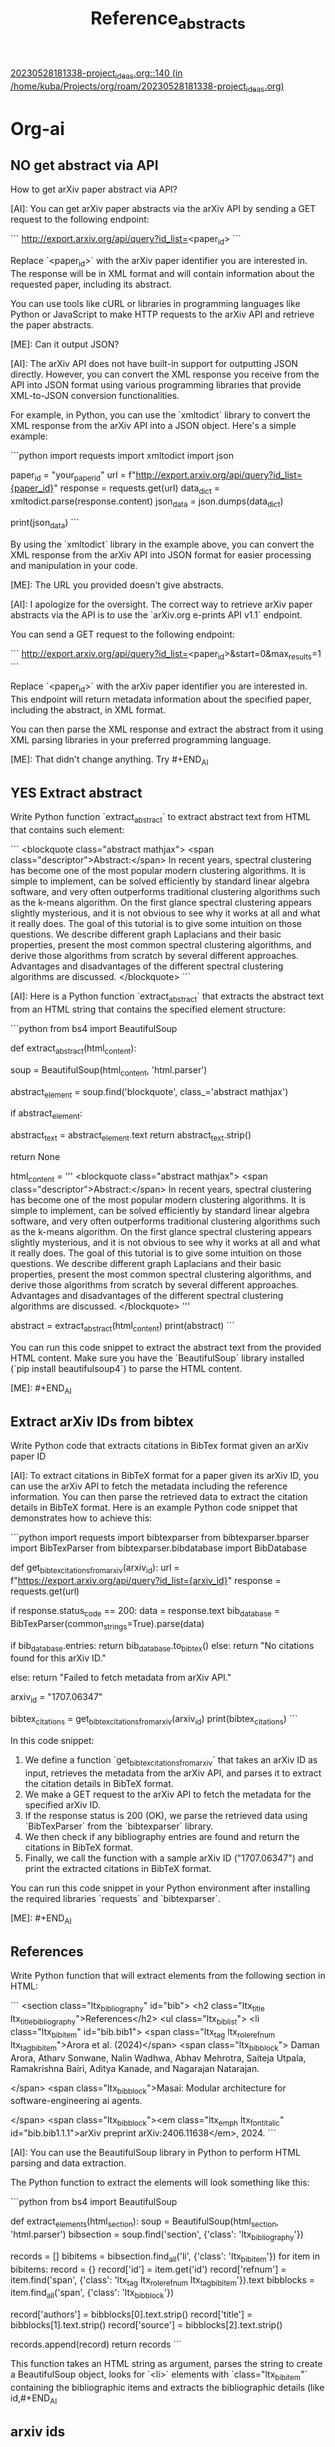 #+title: Reference_abstracts

[[/home/kuba/Projects/org/roam/20230528181338-project_ideas.org::140][20230528181338-project_ideas.org::140 (in /home/kuba/Projects/org/roam/20230528181338-project_ideas.org)]]

* Org-ai

** NO get abstract via API

#+BEGIN_AI
How to get arXiv paper abstract via API?

[AI]: You can get arXiv paper abstracts via the arXiv API by sending a GET request to the following endpoint:

```
http://export.arxiv.org/api/query?id_list=<paper_id>
```

Replace `<paper_id>` with the arXiv paper identifier you are interested in. The response will be in XML format and will contain information about the requested paper, including its abstract. 

You can use tools like cURL or libraries in programming languages like Python or JavaScript to make HTTP requests to the arXiv API and retrieve the paper abstracts.

[ME]: Can it output JSON?

[AI]: The arXiv API does not have built-in support for outputting JSON directly. However, you can convert the XML response you receive from the API into JSON format using various programming libraries that provide XML-to-JSON conversion functionalities.

For example, in Python, you can use the `xmltodict` library to convert the XML response from the arXiv API into a JSON object. Here's a simple example:

```python
import requests
import xmltodict
import json

paper_id = "your_paper_id"
url = f"http://export.arxiv.org/api/query?id_list={paper_id}"
response = requests.get(url)
data_dict = xmltodict.parse(response.content)
json_data = json.dumps(data_dict)

print(json_data)
```

By using the `xmltodict` library in the example above, you can convert the XML response from the arXiv API into JSON format for easier processing and manipulation in your code.

[ME]: The URL you provided doesn't give abstracts.

[AI]: I apologize for the oversight. The correct way to retrieve arXiv paper abstracts via the API is to use the `arXiv.org e-prints API v1.1` endpoint.

You can send a GET request to the following endpoint:

```
http://export.arxiv.org/api/query?id_list=<paper_id>&start=0&max_results=1
```

Replace `<paper_id>` with the arXiv paper identifier you are interested in. This endpoint will return metadata information about the specified paper, including the abstract, in XML format.

You can then parse the XML response and extract the abstract from it using XML parsing libraries in your preferred programming language.

[ME]: That didn't change anything. Try #+END_AI

** YES Extract abstract

#+BEGIN_AI
Write Python function `extract_abstract` to extract abstract text from HTML that contains such element:

```
    <blockquote class="abstract mathjax">
            <span class="descriptor">Abstract:</span>  In recent years, spectral clustering has become one of the most popular modern clustering algorithms. It is simple to implement, can be solved efficiently by standard linear algebra software, and very often outperforms traditional clustering algorithms such as the k-means algorithm. On the first glance spectral clustering appears slightly mysterious, and it is not obvious to see why it works at all and what it really does. The goal of this tutorial is to give some intuition on those questions. We describe different graph Laplacians and their basic properties, present the most common spectral clustering algorithms, and derive those algorithms from scratch by several different approaches. Advantages and disadvantages of the different spectral clustering algorithms are discussed.
    </blockquote>
```

[AI]: Here is a Python function `extract_abstract` that extracts the abstract text from an HTML string that contains the specified element structure:

```python
from bs4 import BeautifulSoup

def extract_abstract(html_content):
    # Parse the HTML content
    soup = BeautifulSoup(html_content, 'html.parser')
    
    # Find the blockquote element with class "abstract mathjax"
    abstract_element = soup.find('blockquote', class_='abstract mathjax')
    
    # Check if the abstract element is found
    if abstract_element:
        # Extract the text inside the abstract element
        abstract_text = abstract_element.text
        return abstract_text.strip()
    
    return None

# HTML content containing the abstract element
html_content = '''
<blockquote class="abstract mathjax">
    <span class="descriptor">Abstract:</span> In recent years, spectral clustering has become one of the most popular modern clustering algorithms. It is simple to implement, can be solved efficiently by standard linear algebra software, and very often outperforms traditional clustering algorithms such as the k-means algorithm. On the first glance spectral clustering appears slightly mysterious, and it is not obvious to see why it works at all and what it really does. The goal of this tutorial is to give some intuition on those questions. We describe different graph Laplacians and their basic properties, present the most common spectral clustering algorithms, and derive those algorithms from scratch by several different approaches. Advantages and disadvantages of the different spectral clustering algorithms are discussed.
</blockquote>
'''

# Extract the abstract text from the HTML content
abstract = extract_abstract(html_content)
print(abstract)
```

You can run this code snippet to extract the abstract text from the provided HTML content. Make sure you have the `BeautifulSoup` library installed (`pip install beautifulsoup4`) to parse the HTML content.

[ME]: #+END_AI

** Extract arXiv IDs from bibtex

#+BEGIN_AI
Write Python code that extracts citations in BibTex format given an arXiv paper ID

[AI]: To extract citations in BibTeX format for a paper given its arXiv ID, you can use the arXiv API to fetch the metadata including the reference information. You can then parse the retrieved data to extract the citation details in BibTeX format. Here is an example Python code snippet that demonstrates how to achieve this:

```python
import requests
import bibtexparser
from bibtexparser.bparser import BibTexParser
from bibtexparser.bibdatabase import BibDatabase

def get_bibtex_citations_from_arxiv(arxiv_id):
    url = f"https://export.arxiv.org/api/query?id_list={arxiv_id}"
    response = requests.get(url)
    
    if response.status_code == 200:
        data = response.text
        bib_database = BibTexParser(common_strings=True).parse(data)
        
        if bib_database.entries:
            return bib_database.to_bibtex()
        else:
            return "No citations found for this arXiv ID."
                
    else:
        return "Failed to fetch metadata from arXiv API."

# Specify the arXiv paper ID
arxiv_id = "1707.06347"

# Extract citations in BibTeX format
bibtex_citations = get_bibtex_citations_from_arxiv(arxiv_id)
print(bibtex_citations)
```

In this code snippet:
1. We define a function `get_bibtex_citations_from_arxiv` that takes an arXiv ID as input, retrieves the metadata from the arXiv API, and parses it to extract the citation details in BibTeX format.
2. We make a GET request to the arXiv API to fetch the metadata for the specified arXiv ID.
3. If the response status is 200 (OK), we parse the retrieved data using `BibTexParser` from the `bibtexparser` library.
4. We then check if any bibliography entries are found and return the citations in BibTeX format.
5. Finally, we call the function with a sample arXiv ID ("1707.06347") and print the extracted citations in BibTeX format.

You can run this code snippet in your Python environment after installing the required libraries `requests` and `bibtexparser`.

[ME]: #+END_AI

** References

#+BEGIN_AI
Write Python function that will extract elements from the following section in HTML:

```
<section class="ltx_bibliography" id="bib">
<h2 class="ltx_title ltx_title_bibliography">References</h2>
<ul class="ltx_biblist">
<li class="ltx_bibitem" id="bib.bib1">
<span class="ltx_tag ltx_role_refnum ltx_tag_bibitem">Arora et al. (2024)</span>
<span class="ltx_bibblock">
Daman Arora, Atharv Sonwane, Nalin Wadhwa, Abhav Mehrotra, Saiteja Utpala, Ramakrishna Bairi, Aditya Kanade, and Nagarajan Natarajan.

</span>
<span class="ltx_bibblock">Masai: Modular architecture for software-engineering ai agents.

</span>
<span class="ltx_bibblock"><em class="ltx_emph ltx_font_italic" id="bib.bib1.1.1">arXiv preprint arXiv:2406.11638</em>, 2024.
```


[AI]: You can use the BeautifulSoup library in Python to perform HTML parsing and data extraction.

The Python function to extract the elements will look something like this:

```python
from bs4 import BeautifulSoup

def extract_elements(html_section):
    soup = BeautifulSoup(html_section, 'html.parser')
    bibsection = soup.find('section', {'class': 'ltx_bibliography'})

    records = []
    bibitems = bibsection.find_all('li', {'class': 'ltx_bibitem'})
    for item in bibitems:
        record = {}
        record['id'] = item.get('id')
        record['refnum'] = item.find('span', {'class': 'ltx_tag ltx_role_refnum ltx_tag_bibitem'}).text
        bibblocks = item.find_all('span', {'class': 'ltx_bibblock'})

        # Assuming the order of span elements are same across all li elements
        record['authors'] = bibblocks[0].text.strip()
        record['title'] = bibblocks[1].text.strip()
        record['source'] = bibblocks[2].text.strip()
        
        records.append(record)
    return records
```

This function takes an HTML string as argument, parses the string to create a BeautifulSoup object, looks for `<li>` elements with `class="ltx_bibitem"` containing the bibliographic items and extracts the bibliographic details (like id,#+END_AI


** arxiv ids

#+BEGIN_AI
Write Python function extract_arxiv_id(elem) that will extract arXiv ID from the following:

```
elem = "Arora et\xa0al. (2024)\n\nDaman Arora, Atharv Sonwane, Nalin Wadhwa, Abhav Mehrotra, Saiteja Utpala, Ramakrishna Bairi, Aditya Kanade, and Nagarajan Natarajan.\n\n\nMasai: Modular architecture for software-engineering ai agents.\n\n\narXiv preprint arXiv:2406.11638, 2024.\n\n\n"
```

[AI]: Sure, you can use Python's regex module (`re`) to search for the arXiv ID pattern in the string. Here's how you might define the function `extract_arxiv_id(elem)`:

```python
import re

def extract_arxiv_id(elem):
    match = re.search(r'arXiv:(\d+\.\d+)', elem)
    if match:
        return match.group(1)
    else:
        return None
```

In this function, `re.search(r'arXiv:(\d+\.\d+)', elem)` looks for strings that start with "arXiv:", followed by a sequence of digits, a dot, and another sequence of digits. The parentheses in `(\d+\.\d+)` indicate that this part of the pattern is a group — this allows the `.group(1)` function to extract the part of the match that this group corresponds to.

Here's how you might use this function:

```python
elem = "Arora et\xa0al. (2024)\n\nDaman Arora, Atharv Sonwane, Nalin Wadhwa, Abhav Mehrotra, Saiteja Utpala, Ramakrishna Bairi, Aditya Kanade, and Nagarajan Natarajan.\n\n\nMasai: Modular architecture for software-engineering ai agents.\n\n\narXiv preprint arXiv:2406.11638, 2024.\n\n\n"
arxiv_id = extract_arxiv_id(elem)
print(f'Extracted arXiv ID: {arxiv_id}')
``#+END_AI

* Code

#+BEGIN_SRC python :session reference_abstracts.org  :exports both
from pathlib import Path
from arxivist.reference_abstracts import ReferenceAbstractExtractor

with open(Path("~/").expanduser() / ".keys/perplexity_api_key.txt") as f:
    PERPLEXITY_API_KEY = f.read().strip()
#+END_SRC

#+RESULTS:

#+BEGIN_SRC python :session reference_abstracts.org  :exports both

paper_id = "2408.03910"
abs_url = f"http://arxiv.org/abs/{paper_id}"
html_url = f"http://arxiv.org/html/{paper_id}"

abs_response = requests.get(abs_url)
html_response = requests.get(html_url)
abstract = extract_abstract(abs_response.content)
#+END_SRC

#+RESULTS:

#+BEGIN_SRC python :session reference_abstracts.org  :exports both :async
referenced_abstracts = ReferenceAbstractExtractor.get_referenced_paper_abstracts(paper_id)
#+END_SRC

#+RESULTS:

#+BEGIN_SRC python :session reference_abstracts.org  :exports both
abstract
#+END_SRC

#+RESULTS:
: Large Language Models (LLMs) excel in stand-alone code tasks like HumanEval and MBPP, but struggle with handling entire code repositories. This challenge has prompted research on enhancing LLM-codebase interaction at a repository scale. Current solutions rely on similarity-based retrieval or manual tools and APIs, each with notable drawbacks. Similarity-based retrieval often has low recall in complex tasks, while manual tools and APIs are typically task-specific and require expert knowledge, reducing their generalizability across diverse code tasks and real-world applications. To mitigate these limitations, we introduce \framework, a system that integrates LLM agents with graph database interfaces extracted from code repositories. By leveraging the structural properties of graph databases and the flexibility of the graph query language, \framework enables the LLM agent to construct and execute queries, allowing for precise, code structure-aware context retrieval and code navigation. We assess \framework using three benchmarks: CrossCodeEval, SWE-bench, and EvoCodeBench. Additionally, we develop five real-world coding applications. With a unified graph database schema, \framework demonstrates competitive performance and potential in both academic and real-world environments, showcasing its versatility and efficacy in software engineering. Our application demo: this https URL.

#+BEGIN_SRC python :session reference_abstracts.org  :exports both
bibsections = extract_references(html_response.content)
#+END_SRC

#+RESULTS:

#+BEGIN_SRC python :session reference_abstracts.org  :exports both
import re

arxiv_id = "2408.03910"

ReferenceAbstractExtractor.get_referenced_arxiv_ids(arxiv_id)
#+END_SRC

#+RESULTS:
| 2406.11638 | 2108.07732 | 2107.03374 | 2405.19782 | 2406.01359 | 2404.16130 | 2203.03850 | 2402.07630 | 2308.00352 | 2406.00515 | 2310.06770 | 2406.04464 | 2403.08604 | 2404.00599 | 2406.02110 | 2306.03091 | 2406.07003 | 2406.01422 | 2403.06095 | 2307.07924 | 2306.10998 | 2403.14734 | 2402.01030 | 2407.01489 | 2312.17449 | 2405.15793 | 2403.16443 | 2303.12570 | 2404.05427 | 2406.11931 |
